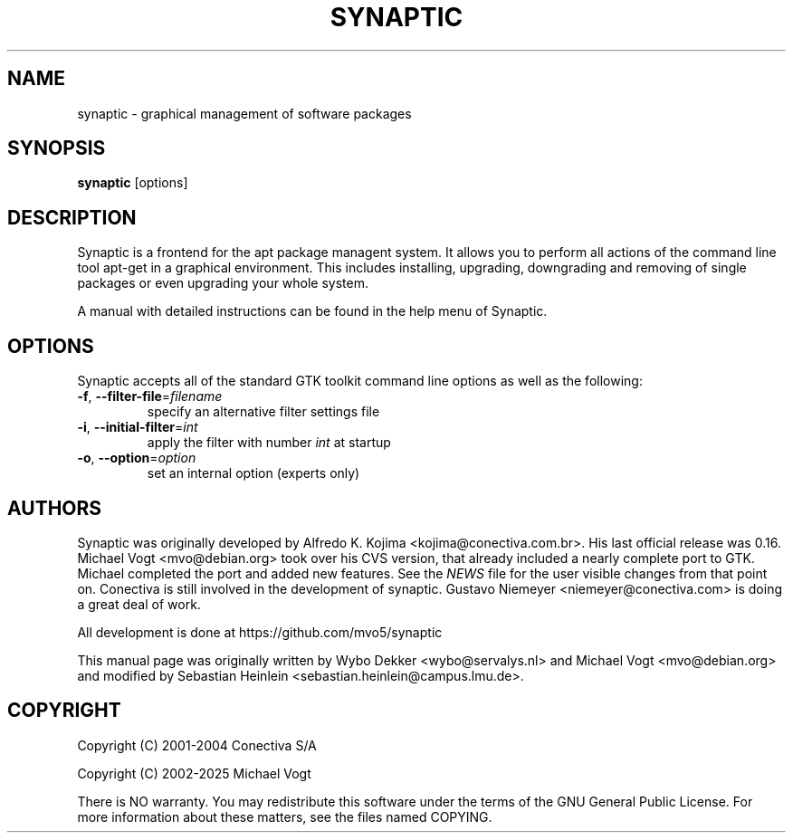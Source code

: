 .\"                                      Hey, EMACS: -*- nroff -*-
.\" First parameter, NAME, should be all caps
.\" Second parameter, SECTION, should be 1-8, maybe w/ subsection
.\" other parameters are allowed: see man(7), man(1)
.TH SYNAPTIC 8 "Jan 24, 2025"
.\" Please adjust this date whenever revising the manpage.
.\"
.\" Some roff macros, for reference:
.\" .nh        disable hyphenation
.\" .hy        enable hyphenation
.\" .ad l      left justify
.\" .ad b      justify to both left and right margins
.\" .nf        disable filling
.\" .fi        enable filling
.\" .br        insert line break
.\" .sp <n>    insert n+1 empty lines
.\" for manpage-specific macros, see man(7)
.SH NAME
synaptic \- graphical management of software packages
.SH SYNOPSIS
\fBsynaptic\fP [options]
.br
.SH DESCRIPTION
Synaptic is a frontend for the apt package managent system.
It allows you to perform all actions of the command line tool
apt-get in a graphical environment. This includes installing,
upgrading, downgrading  and removing of single packages or
even upgrading your whole system.
.PP
A manual with detailed instructions can be found in the help
menu of Synaptic.

.SH OPTIONS
Synaptic accepts all of the standard GTK toolkit command line
options as well as the following:
.TP
\fB-f\fR, \fB\-\-filter-file\fR=\fIfilename\fR
specify an alternative filter settings file
.TP
\fB-i\fR, \fB\-\-initial-filter\fR=\fIint\fR
apply the filter with number \fIint\fR at startup
.TP
\fB-o\fR, \fB\-\-option\fR=\fIoption\fR
set an internal option (experts only)

.SH AUTHORS
Synaptic was originally developed by Alfredo K. Kojima
<kojima@conectiva.com.br>. His last official release was 0.16. Michael
Vogt <mvo@debian.org> took over his CVS version, that already included a
nearly complete port to GTK. Michael completed the port and added new
features. See the \fINEWS\fR file for the user visible changes from
that point on. Conectiva is still involved in the development of
synaptic. Gustavo Niemeyer <niemeyer@conectiva.com> is doing a
great deal of work.
.PP
All development is done at https://github.com/mvo5/synaptic
.PP
This manual page was originally written by Wybo Dekker <wybo@servalys.nl> and
Michael Vogt <mvo@debian.org> and modified by Sebastian Heinlein
<sebastian.heinlein@campus.lmu.de>.

.SH COPYRIGHT
Copyright  (C)  2001-2004 Conectiva S/A
.PP
Copyright  (C)  2002-2025 Michael Vogt
.PP
There is NO warranty.  
You may redistribute this software under the terms of  the  GNU
General  Public License.  For more information about these matters, see
the files named COPYING.
